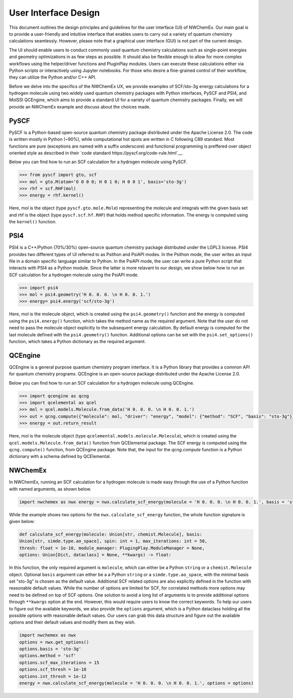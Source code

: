 ######################
User Interface Design
######################

This document outlines the design principles and guidelines for the user
interface (UI) of NWChemEx. Our main goal is to provide a user-friendly and
intuitive interface that enables users to carry out a variety of quantum
chemistry calculations seamlessly. However, please note that a graphical user
interface (GUI) is not part of the current design.


The UI should enable users to conduct commonly used quantum chemistry
calculations such as single-point energies and geometry optimizations in as few
steps as possible. It should also be flexible enough to allow for more complex
workflows using the helper/driver functions and PluginPlay modules. Users can
execute these calculations either via Python scripts or interactively using
Jupyter notebooks. For those who desire a fine-grained control of their
workflow, they can utilize the Python and/or C++ API.

Before we delve into the specifics of the NWChemEx UX, we provide examples of
SCF/sto-3g energy calculations for a hydrogen molecule using two widely used
quantum chemistry packages with Python interfaces, PySCF and PSI4, and MolSSI
QCEngine, which aims to provide a standard UI for a variety of quantum chemistry
packages. Finally, we will provide an NWChemEx example and discuss about the
choices made.

PySCF
======
PySCF is a Python-based open-source quantum chemistry package distributed under
the Apache License 2.0. The code is written mostly in Python (~90%), while
computational hot spots are written in C following C89 standard. Most functions
are pure (exceptions are named with a suffix underscore) and functional
programming is preffered over object oriented style as described in their `code
standard https://pyscf.org/code-rule.html`__.

Below you can find how to run an SCF calculation for a hydrogen molecule using
PySCF.

.. code-block:: python

    >>> from pyscf import gto, scf
    >>> mol = gto.M(atom='O 0 0 0; H 0 1 0; H 0 0 1', basis='sto-3g')
    >>> rhf = scf.RHF(mol)
    >>> energy = rhf.kernel()

Here, mol is the object (type ``pyscf.gto.mole.Mole``) representing the molecule
and integrals with the given basis set and rhf is the object (type
``pyscf.scf.hf.RHF``) that holds method specific information. The energy is
computed using the ``kernel()`` function.

PSI4
====
PSI4 is a C++/Python (70%/30%) open-source quantum chemistry package distributed
under the LGPL3 license. PSI4 provides two different types of UI referred to as
Psithon and PsiAPI modes. In the Psithon mode, the user writes an input file in
a domain specific language similar to Python. In the PsiAPI mode, the user can
write a pure Python script that interacts with PSI4 as a Python module. Since
the latter is more relavant to our design, we show below how to run an SCF
calculation for a hydrogen molecule using the PsiAPI mode.

.. code-block:: python

    >>> import psi4
    >>> mol = psi4.geometry('H 0. 0. 0. \n H 0. 0. 1.')
    >>> energy= psi4.energy('scf/sto-3g')    

Here, mol is the molecule object, which is created using the ``psi4.geometry()``
function and the energy is computed using the ``psi4.energy()`` function, which
takes the method name as the required argument. Note that the user do not need
to pass the molecule object explicitly to the subsequent energy calculation. By
default energy is computed for the last molecule defined with the
``psi4.geometry()`` function. Additional options can be set with the
``psi4.set_options()`` function, which takes a Python dictionary as the required
argument. 


QCEngine
========
QCEngine is a general purpose quantum chemistry program interface. It is a
Python library that provides a common API for quantum chemistry programs.
QCEngine is an open-source package distributed under the Apache License 2.0.

Below you can find how to run an SCF calculation for a hydrogen molecule using
QCEngine.

.. code-block:: python

    >>> import qcengine as qcng
    >>> import qcelemental as qcel
    >>> mol = qcel.models.Molecule.from_data('H 0. 0. 0. \n H 0. 0. 1.')
    >>> out = qcng.compute({"molecule": mol, "driver": "energy", "model": {"method": "SCF", "basis": "sto-3g"}})
    >>> energy = out.return_result

Here, mol is the molecule object (type
``qcelemental.models.molecule.Molecule``), which is created using the
``qcel.models.Molecule.from_data()`` function from QCElemental package. The SCF
energy is computed using the ``qcng.compute()`` function, from QCEngine
package. Note that, the input for the `qcng.compute` function is a Python
dictionary with a schema defined by QCElemental.


NWChemEx
========

In NWChemEx, running an SCF calculation for a hydrogen molecule is made easy
through the use of a Python function with named arguments, as shown below.

.. code-block:: python

    import nwchemex as nwx energy = nwx.calculate_scf_energy(molecule = 'H 0. 0. 0. \n H 0. 0. 1.', basis = 'sto-3g')

While the example shows two options for the ``nwx.calculate_scf_energy``
function, the whole function signature is given below: 

.. code-block:: python

    def calculate_scf_energy(molecule: Union[str, chemist.Molecule], basis:
    Union[str, simde.type.ao_space], spin: int = 1, max_iterations: int = 50,
    thresh: float = 1e-10, module_manager: PlugingPlay.ModuleManager = None, 
    options: Union[Dict, dataclass] = None, **kwargs) -> float:

In this function, the only required argument is ``molecule``, which can either
be a Python ``string`` or a ``chemist.Molecule`` object. Optional ``basis``
argument can either be a a Python ``string`` or a ``simde.type.ao_space``, with
the minimal basis set "sto-3g" is chosen as the default value. Additional SCF
related options are also explicitly defined in the function with reasonable
default values. While the number of options are limited for SCF, for correlated
methods more options may need to be defined on top of SCF options. One solution
to avoid a long list of arguments is to provide additional options through
``**kwargs`` option at the end. However, this would require users to know the
correct keywords. To help our users to figure out the available keywords, we also
provide the ``options`` argument, which is a Python dataclass holding all the
possible options with reasonable default values. Our users can grab this data
structure and figure out the available options and their default values and
modify them as they wish.

.. code-block:: python

    import nwchemex as nwx 
    options = nwx.get_options() 
    options.basis = 'sto-3g' 
    options.method = 'scf' 
    options.scf_max_iterations = 15 
    options.scf_thresh = 1e-10
    options.int_thresh = 1e-12
    energy = nwx.calculate_scf_energy(molecule = 'H 0. 0. 0. \n H 0. 0. 1.', options = options)
